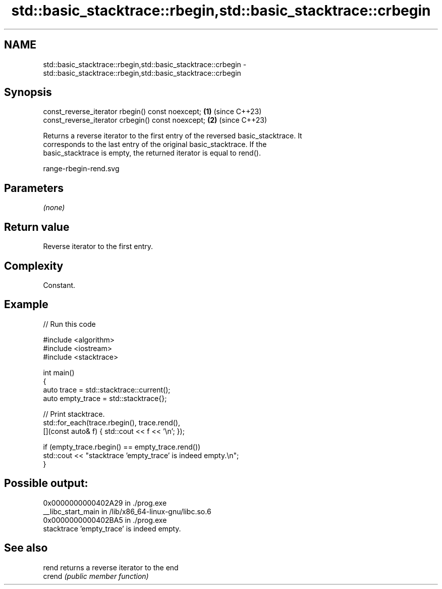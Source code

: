 .TH std::basic_stacktrace::rbegin,std::basic_stacktrace::crbegin 3 "2024.06.10" "http://cppreference.com" "C++ Standard Libary"
.SH NAME
std::basic_stacktrace::rbegin,std::basic_stacktrace::crbegin \- std::basic_stacktrace::rbegin,std::basic_stacktrace::crbegin

.SH Synopsis
   const_reverse_iterator rbegin()  const noexcept; \fB(1)\fP (since C++23)
   const_reverse_iterator crbegin() const noexcept; \fB(2)\fP (since C++23)

   Returns a reverse iterator to the first entry of the reversed basic_stacktrace. It
   corresponds to the last entry of the original basic_stacktrace. If the
   basic_stacktrace is empty, the returned iterator is equal to rend().

   range-rbegin-rend.svg

.SH Parameters

   \fI(none)\fP

.SH Return value

   Reverse iterator to the first entry.

.SH Complexity

   Constant.

.SH Example


// Run this code

 #include <algorithm>
 #include <iostream>
 #include <stacktrace>

 int main()
 {
     auto trace       = std::stacktrace::current();
     auto empty_trace = std::stacktrace{};

     // Print stacktrace.
     std::for_each(trace.rbegin(), trace.rend(),
                   [](const auto& f) { std::cout << f << '\\n'; });

     if (empty_trace.rbegin() == empty_trace.rend())
         std::cout << "stacktrace 'empty_trace' is indeed empty.\\n";
 }

.SH Possible output:

 0x0000000000402A29 in ./prog.exe
 __libc_start_main in /lib/x86_64-linux-gnu/libc.so.6
 0x0000000000402BA5 in ./prog.exe
 stacktrace 'empty_trace' is indeed empty.

.SH See also

   rend  returns a reverse iterator to the end
   crend \fI(public member function)\fP
